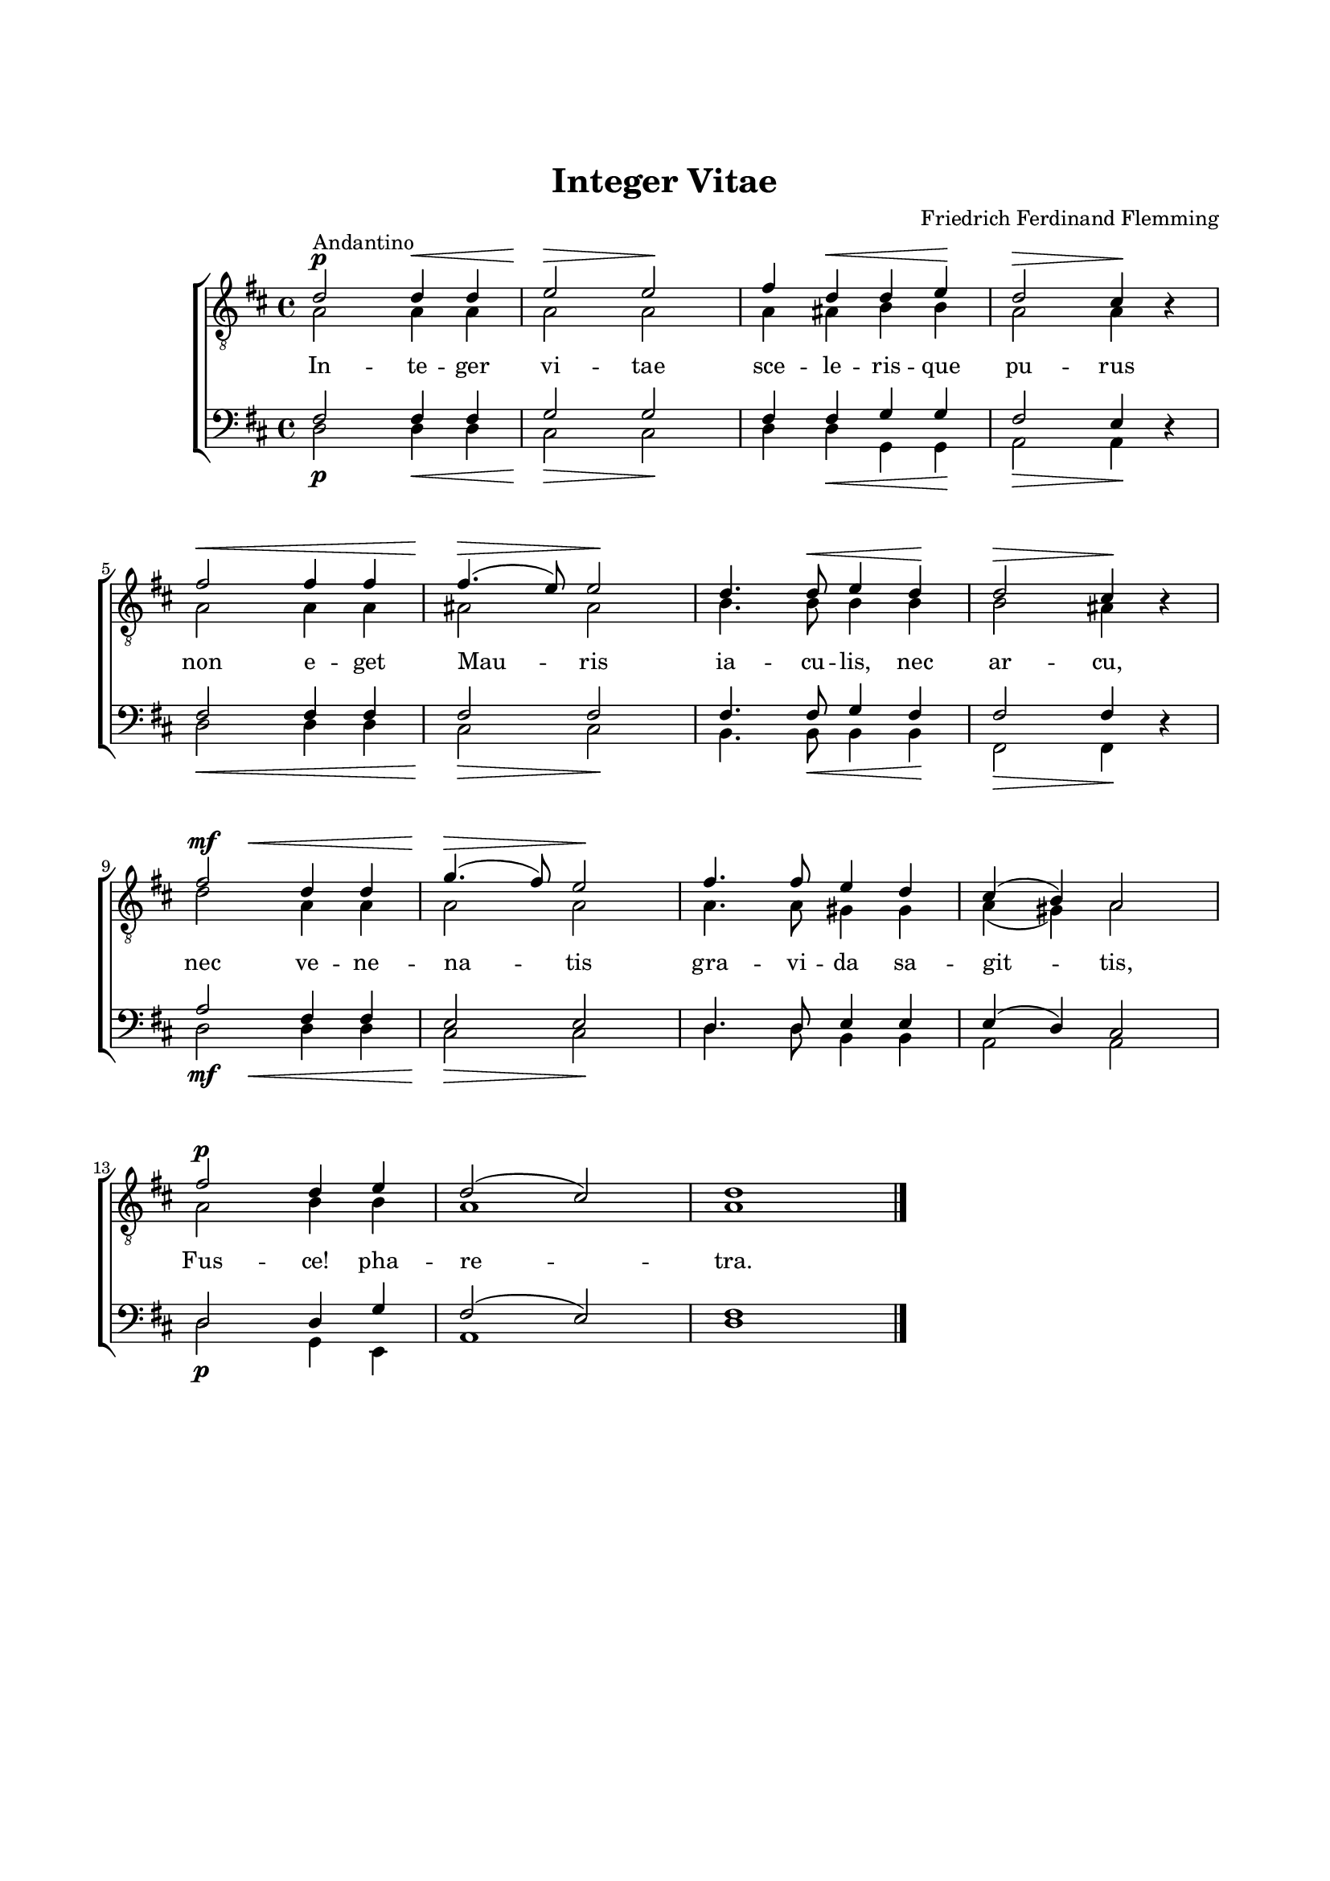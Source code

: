 % LilyBin
\version "2.18.2"

\header {
	tagline = ##f
}

\paper {
	line-width = 175
	top-margin = 25
	bottom-margin = 30
	system-system-spacing.padding = #6
	print-all-headers = ##t
	print-page-number = ##f
%	ragged-last = ##t
}

#(set-global-staff-size 17)

global = {
	\key d \major
}

%INTEGER VITAE
	
system = \relative c' {
	\autoBeamOff
	\override DynamicLineSpanner.staff-padding = #3

	s2\p  s2\<  | s2\> s4\! s4 | s4  s4\< s4 s4\! | s2\> s2\! | \break
	s1\<        | s2\> s4\! s4 | s4. s8\< s4 s4\! | s2\> s2\! | \break
	s4\mf s2.\< | s2\> s4\! s4 | s1               | s1        | \break
	s1\p        | s1           | s1

	\bar "|."
	
	\stopStaff
	\repeat unfold 2 { s1 }
}

tOne = \relative c' {
	\autoBeamOff
	\override Voice.Rest #'staff-position = #0

	d2^\markup { Andantino } d4 d4 | e2 e | fis4 d4 d4 e4 | d2 cis4 r4 |
	fis2 fis4 fis4 | fis4.( e8) e2 | d4. d8 e4 d4 | d2 cis4 r4 |
	fis2 d4 d4 | g4.( fis8) e2 | fis4. fis8 e4 d4 | cis4( b4) a2 |
	fis'2 d4 e4 | d2( cis2) | d1 | 
}

tTwo = \relative c' {
	\autoBeamOff

	a2 a4 a4 | a2 a2 | a4 ais4 b4 b4 | a2 a4 s4 |
	a2 a4 a4 | ais2 ais2 | b4. b8 b4 b4 | b2 ais4 s4 |
	d2 a4 a4 | a2 a2 | a4. a8 gis4 gis4 | a4( gis4) a2 |
	a2 b4 b4 | a1 | a1 | 
}

bOne = \relative c {
	\autoBeamOff
	\override Voice.Rest #'staff-position = #0

	fis2 fis4 fis4 | g2 g2 | fis4 fis4 g4 g4 | fis2 e4 r4 |
	fis2 fis4 fis4 | fis2 fis2 | fis4. fis8 g4 fis4 | fis2 fis4 r4 |
	a2 fis4 fis4 | e2 e2 | d4. d8 e4 e4 | e4( d4) cis2 |
	d2 d4 g4 | fis2( e2) | fis1 | 
}

bTwo = \relative c {
	\autoBeamOff

	d2 d4 d4 | cis2 cis2 | d4 d4 g,4 g4 | a2 a4 s4 |
	d2 d4 d4 | cis2 cis2 | b4. b8 b4 b4 | fis2 fis4 s4 |
	d'2 d4 d4 | cis2 cis2 | d4. d8 b4 b4 | a2 a2 |
	d2 g,4 e4 | a1 | d1 | 
}

tOneLyricOne = \lyricmode {
	In -- te -- ger vi -- tae sce -- le -- ris -- que pu -- rus
	non e -- get  Mau -- ris ia -- cu -- lis, nec ar -- cu,
	nec ve -- ne -- na -- tis gra -- vi -- da sa -- git -- tis,
	Fus -- ce! pha -- re -- tra.
}
	
%ABIDE WITH ME
	
\score { % centered <<

	\header {
		title = "Integer Vitae" 
		composer = "Friedrich Ferdinand Flemming"
		lyrics = "Q. Horatius Flaccus"
	}
	
	\new ChoirStaff <<
		\new Staff <<
			\global
			\clef "treble_8"
			\new Voice = "system" <<
				\dynamicUp
				\system
			>>
			\new Voice = "tOne" <<
				\voiceOne
				\tOne
			>>
			\new Voice = "tTwo" <<
				\voiceTwo
				\tTwo
			>>
		>>
		\new Lyrics  {
			\lyricsto "tOne"
			\tOneLyricOne
		}
		\new Staff = "staff" <<
			\global
			\clef "bass"
			\new Voice = "system" <<
				\dynamicDown
				\system
			>>
			\new Voice = "bOne" <<
				\voiceOne
				\bOne
			>>
			\new Voice = "bTwo" <<
				\voiceTwo
				\bTwo
			>>
		>>
	>>
	\layout {
		\context {
			\Score
			\override SpacingSpanner.base-shortest-duration = #(ly:make-moment 1/2)
		}
		\context {
			\Lyrics
			\override VerticalAxisGroup.nonstaff-relatedstaff-spacing.padding = #1.5 
			\override VerticalAxisGroup.nonstaff-unrelatedstaff-spacing.padding = #1.5
		}
	}
}  % End score
